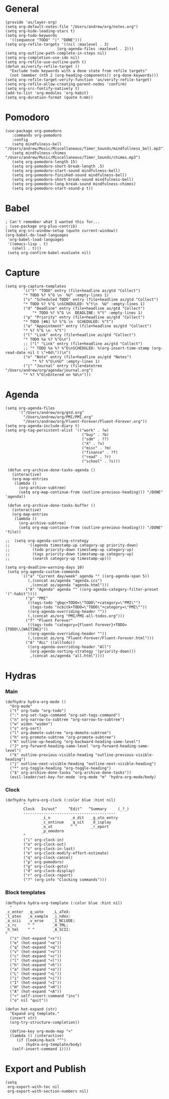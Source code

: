 #+PROPERTY:    header-args        :results silent   :eval no-export   :comments org
#+PROPERTY:    header-args:elisp  :tangle ~/projects/emacs-config/org-config.el

* General
#+begin_src elisp
  (provide 'as/layer-org)
  (setq org-default-notes-file "/Users/andrew/org/notes.org")
  (setq org-hide-leading-stars t)
  (setq org-todo-keywords
    '((sequence "TODO" "|" "DONE")))
  (setq org-refile-targets '((nil :maxlevel . 3)
                         (org-agenda-files :maxlevel . 2)))
  (setq org-outline-path-complete-in-steps nil)
  (setq org-completion-use-ido nil)
  (setq org-refile-use-outline-path t) 
  (defun as/verify-refile-target ()
    "Exclude todo keywords with a done state from refile targets"
    (not (member (nth 2 (org-heading-components)) org-done-keywords)))
  (setq org-refile-target-verify-function 'as/verify-refile-target)
  (setq org-refile-allow-creating-parent-nodes 'confirm)
  (setq org-src-fontify-natively t)
  (add-to-list 'org-modules 'org-habit)
  (setq org-duration-format (quote h:mm))
#+end_src

* Pomodoro
#+begin_src elisp
  (use-package org-pomodoro
     :commands org-pomodoro
     :config
     (setq mindfulness-bell "/Users/andrew/Music/Miscellaneous/Timer_Sounds/mindfullness_bell.mp3") 
     (setq mindfulness-chimes "/Users/andrew/Music/Miscellaneous/Timer_Sounds/chimes.mp3") 
     (setq org-pomodoro-length 15)
     (setq org-pomodoro-short-break-length .5)
     (setq org-pomodoro-start-sound mindfulness-bell)
     (setq org-pomodoro-finished-sound mindfulness-bell)
     (setq org-pomodoro-short-break-sound mindfulness-bell)
     (setq org-pomodoro-long-break-sound mindfulness-chimes)
     (setq org-pomodoro-start-sound-p t))
#+end_src

* Babel
#+begin_src elisp
  ; Can't remember what I wanted this for...
  ; (use-package org-plus-contrib) 
  (setq org-src-window-setup (quote current-window))
  (org-babel-do-load-languages
   'org-babel-load-languages
   '((emacs-lisp . t)
     (shell . t)))
   (setq org-confirm-babel-evaluate nil)
#+end_src
* Capture
#+begin_src elisp
  (setq org-capture-templates
          '(("t" "TODO" entry (file+headline as/gtd "Collect")
          "* TODO %? %^G \n  %U" :empty-lines 1)
          ("s" "Scheduled TODO" entry (file+headline as/gtd "Collect")
          "* TODO %? %^G \nSCHEDULED: %^t\n  %U" :empty-lines 1)
          ("d" "Deadline" entry (file+headline as/gtd "Collect")
              "* TODO %? %^G \n  DEADLINE: %^t" :empty-lines 1)
          ("p" "Priority" entry (file+headline as/gtd "Collect")
          "* TODO [#A] %? %^G \n  SCHEDULED: %^t")
          ("a" "Appointment" entry (file+headline as/gtd "Collect")
          "* %? %^G \n  %^t")
          ("l" "Link" entry (file+headline as/gtd "Collect")
          "* TODO %a %? %^G\n")
          ;; ("l" "Link" entry (file+headline as/gtd "Collect")
          ;; "* TODO %a %? %^G\nSCHEDULED: %(org-insert-time-stamp (org-read-date nil t \"+0d\"))\n")
          ("n" "Note" entry (file+headline as/gtd "Notes")
              "* %? %^G\n%U" :empty-lines 1)
          ("j" "Journal" entry (file+datetree "/Users/andrew/org/agenda/journal.org")
          "* %? %^G\nEntered on %U\n")))
#+end_src
* Agenda
#+begin_src elisp
  (setq org-agenda-files
        '("/Users/andrew/org/gtd.org"
          "/Users/andrew/org/PMI/PMI.org"
          "/Users/andrew/org/Fluent-Forever/Fluent-Forever.org"))
  (setq org-agenda-include-diary t)
  (setq org-tag-persistent-alist '(("work" . ?w)
                                    ("buy" . ?b)
                                    ("sdm" . ??)
                                    ("X" . ?x)
                                    ("misc" . ?m)
                                    ("finance" . ?f)
                                    ("read" . ?r)
                                    ("school" . ?s)))

   (defun org-archive-done-tasks-agenda ()
     (interactive)
     (org-map-entries
      (lambda ()
        (org-archive-subtree)
        (setq org-map-continue-from (outline-previous-heading))) "/DONE" 'agenda))

   (defun org-archive-done-tasks-buffer ()
     (interactive)
     (org-map-entries
      (lambda ()
        (org-archive-subtree)
        (setq org-map-continue-from (outline-previous-heading))) "/DONE" 'file))

  ;;  (setq org-agenda-sorting-strategy
  ;;        '((agenda timestamp-up category-up priority-down)
  ;;          (todo priority-down timestamp-up category-up)
  ;;          (tags priority-down timestamp-up category-up)
  ;;          (search category-up timestamp-up)))

  (setq org-deadline-warning-days 10)
   (setq org-agenda-custom-commands
         `(("a" "Current day/week" agenda "" ((org-agenda-span 5)) 
            (,(concat as/agenda "agenda.ics")
             ,(concat as/agenda "agenda.html")))
           ("A" "Agenda" agenda "" ((org-agenda-category-filter-preset '("-habit"))))
           ("p" "PMI"
            ((tags-todo "gbqc+TODO=\"TODO\"+category=\"PMI\"") 
             (tags-todo "ncbitk+TODO=\"TODO\"+category=\"PMI\""))
            ((org-agenda-overriding-header ""))
            (,(concat as/org "PMI/PMI-all-todos.org")))
           ("f" "Fluent Forever"
            ((tags-todo "category={Fluent Forever}+TODO={TODO\\|WAITING}"))
            ((org-agenda-overriding-header ""))
            (,(concat as/org "Fluent-Forever/Fluent-Forever.html")))
           ("A" "ALL" ((alltodo))
            ((org-agenda-overriding-header "All")
             (org-agenda-sorting-strategy '(priority-down)))
             ,(concat as/agenda "all.html"))))
#+end_src
* Hydras
*** Main
#+begin_src elisp
  (defhydra hydra-org-mode ()
    "Org-mode"
    ("t" org-todo "org-todo")
    (":" org-set-tags-command "org-set-tags-command")
    ("n" org-narrow-to-subtree "org-narrow-to-subtree")
    ("w" widen "widen")
    ("s" org-sort)
    ("l" org-demote-subtree "org-demote-subtree")
    ("h" org-promote-subtree "org-promote-subtree")
    ("K" outline-up-heading "org-backward-heading-same-level")
    ("J" org-forward-heading-same-level "org-forward-heading-same-level")
    ("k" outline-previous-visible-heading "outline-previous-visible-heading")
    ("j" outline-next-visible-heading "outline-next-visible-heading")
    ("*" org-toggle-heading "org-toggle-heading")
    ("$" org-archive-done-tasks "org-archive-done-tasks"))
    (evil-leader/set-key-for-mode 'org-mode "m" 'hydra-org-mode/body)
#+end_src
*** Clock
#+begin_src elisp
  (defhydra hydra-org-clock (:color blue :hint nil)
          "
          Clock   In/out^     ^Edit^   ^Summary     (_?_)
          -----------------------------------------
                  _i_n         _e_dit   _g_oto entry
                  _c_ontinue   _q_uit   _d_isplay
                  _o_ut        ^ ^      _r_eport
                  _p_omodoro
          "
          ("i" org-clock-in)
          ("o" org-clock-out)
          ("c" org-clock-in-last)
          ("e" org-clock-modify-effort-estimate)
          ("q" org-clock-cancel)
          ("p" org-pomodoro)
          ("g" org-clock-goto)
          ("d" org-clock-display)
          ("r" org-clock-report)
          ("?" (org-info "Clocking commands")))
#+end_src
*** Block templates
 #+begin_src elisp
 (defhydra hydra-org-template (:color blue :hint nil)
   "
 _c_enter  _q_uote    _L_aTeX:
 _l_atex   _e_xample  _i_ndex:
 _a_scii   _v_erse    _I_NCLUDE:
 _s_rc     ^ ^        _H_TML:
 _h_tml    ^ ^        _A_SCII:
 "
   ("s" (hot-expand "<s"))
   ("e" (hot-expand "<e"))
   ("q" (hot-expand "<q"))
   ("v" (hot-expand "<v"))
   ("c" (hot-expand "<c"))
   ("l" (hot-expand "<l"))
   ("h" (hot-expand "<h"))
   ("a" (hot-expand "<a"))
   ("L" (hot-expand "<L"))
   ("i" (hot-expand "<i"))
   ("I" (hot-expand "<I"))
   ("H" (hot-expand "<H"))
   ("A" (hot-expand "<A"))
   ("<" self-insert-command "ins")
   ("o" nil "quit"))

 (defun hot-expand (str)
   "Expand org template."
   (insert str)
   (org-try-structure-completion))

   (define-key org-mode-map "<"
   (lambda () (interactive)
      (if (looking-back "^")
          (hydra-org-template/body)
	(self-insert-command 1))))
 #+end_src
* Export and Publish
#+begin_src elisp
  (setq 
   org-export-with-toc nil
   org-export-with-section-numbers nil)
#+end_src
